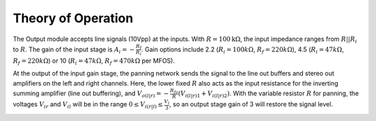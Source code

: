 Theory of Operation
===================

The Output module accepts line signals (10Vpp) at the inputs. With :math:`R=100\mathrm{k}\Omega`, the input impedance ranges from :math:`R||R_i` to :math:`R`. The gain of the input stage is :math:`A_i = -\frac{R_f}{R_i}`. Gain options include 2.2 (:math:`R_i = 100k\Omega`, :math:`R_f=220k\Omega`), 4.5 (:math:`R_i=47k\Omega`, :math:`R_f=220k\Omega`) or 10 (:math:`R_i=47k\Omega`, :math:`R_f=470k\Omega` per MFOS).

.. image:: _static/images/mixer_input.png
    :width: 400
    :alt: Mixer input

At the output of the input gain stage, the panning network sends the signal to the line out buffers and stereo out amplifiers on the left and right channels. Here, the lower fixed :math:`R` also acts as the input resistance for the inverting summing amplifier (line out buffering), and :math:`V_{o(l|r)} = -\frac{R_{fo}}{R}\left(V_{i(l|r)1} + V_{i(l|r)2}\right)`. With the variable resistor :math:`R` for panning, the voltages :math:`V_{ir}` and :math:`V_{il}` will be in the range :math:`0 \leq V_{i(r|l)} \leq \frac{V_i}{3}`, so an output stage gain of 3 will restore the signal level.   

.. image:: _static/images/panning_network.png
    :width: 400
    :alt: Panning network

